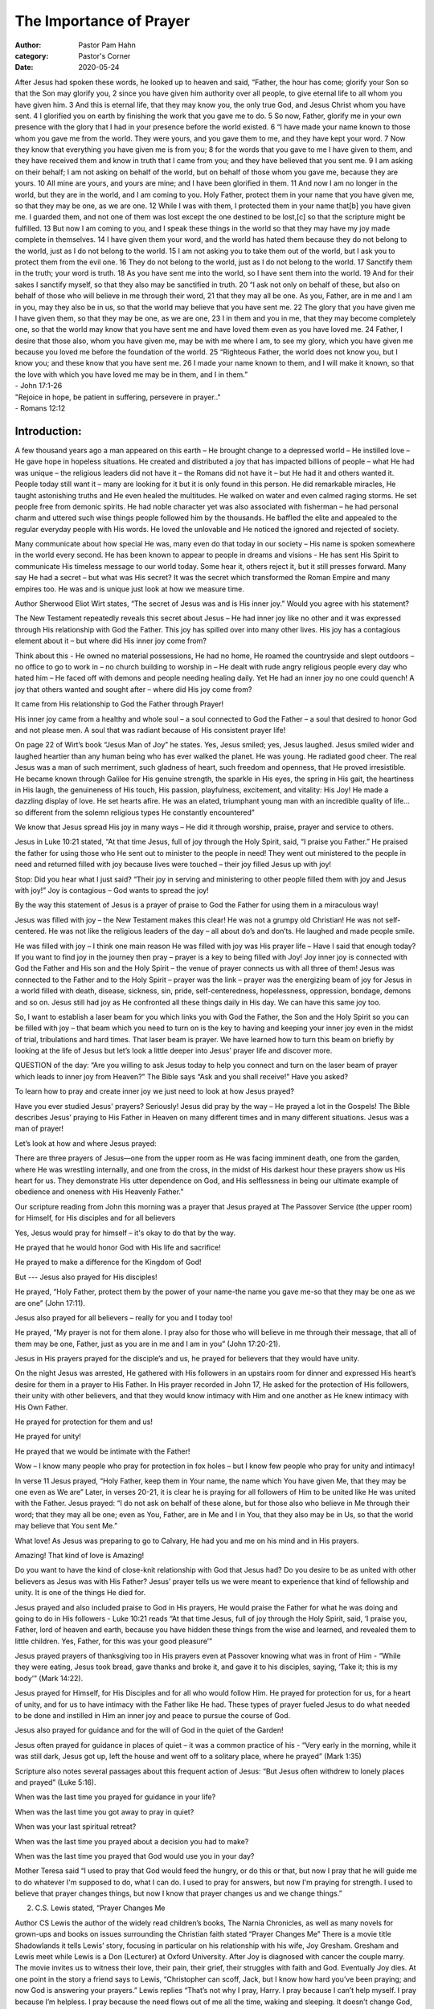 The Importance of Prayer
========================

:author: Pastor Pam Hahn
:category: Pastor's Corner
:date: 2020-05-24

.. raw:: html

    <p>
        <iframe src="https://anchor.fm/litchfield-ucc/embed/episodes/Sunday-Sermon-The-Importance-of-Prayer-eeg0fd" height="102px" width="100%" frameborder="0" scrolling="no"></iframe>
    </p>


| After Jesus had spoken these words, he looked up to heaven and said, “Father, the hour has come; glorify your Son so that the Son may glorify you, 2 since you have given him authority over all people, to give eternal life to all whom you have given him. 3 And this is eternal life, that they may know you, the only true God, and Jesus Christ whom you have sent. 4 I glorified you on earth by finishing the work that you gave me to do. 5 So now, Father, glorify me in your own presence with the glory that I had in your presence before the world existed. 6 “I have made your name known to those whom you gave me from the world. They were yours, and you gave them to me, and they have kept your word. 7 Now they know that everything you have given me is from you; 8 for the words that you gave to me I have given to them, and they have received them and know in truth that I came from you; and they have believed that you sent me. 9 I am asking on their behalf; I am not asking on behalf of the world, but on behalf of those whom you gave me, because they are yours. 10 All mine are yours, and yours are mine; and I have been glorified in them. 11 And now I am no longer in the world, but they are in the world, and I am coming to you. Holy Father, protect them in your name that you have given me, so that they may be one, as we are one. 12 While I was with them, I protected them in your name that[b] you have given me. I guarded them, and not one of them was lost except the one destined to be lost,[c] so that the scripture might be fulfilled. 13 But now I am coming to you, and I speak these things in the world so that they may have my joy made complete in themselves. 14 I have given them your word, and the world has hated them because they do not belong to the world, just as I do not belong to the world. 15 I am not asking you to take them out of the world, but I ask you to protect them from the evil one. 16 They do not belong to the world, just as I do not belong to the world. 17 Sanctify them in the truth; your word is truth. 18 As you have sent me into the world, so I have sent them into the world. 19 And for their sakes I sanctify myself, so that they also may be sanctified in truth. 20 “I ask not only on behalf of these, but also on behalf of those who will believe in me through their word, 21 that they may all be one. As you, Father, are in me and I am in you, may they also be in us, so that the world may believe that you have sent me. 22 The glory that you have given me I have given them, so that they may be one, as we are one, 23 I in them and you in me, that they may become completely one, so that the world may know that you have sent me and have loved them even as you have loved me. 24 Father, I desire that those also, whom you have given me, may be with me where I am, to see my glory, which you have given me because you loved me before the foundation of the world. 25 “Righteous Father, the world does not know you, but I know you; and these know that you have sent me. 26 I made your name known to them, and I will make it known, so that the love with which you have loved me may be in them, and I in them.”
| - John 17:1-26

| "Rejoice in hope, be patient in suffering, persevere in prayer.."
| - Romans 12:12

Introduction:
-------------

A few thousand years ago a man appeared on this earth – He brought change to a depressed world – He instilled love – He gave hope in hopeless situations. He created and distributed a joy that has impacted billions of people – what He had was unique – the religious leaders did not have it – the Romans did not have it – but He had it and others wanted it. People today still want it – many are looking for it but it is only found in this person. He did remarkable miracles, He taught astonishing truths and He even healed the multitudes. He walked on water and even calmed raging storms. He set people free from demonic spirits. He had noble character yet was also associated with fisherman – he had personal charm and uttered such wise things people followed him by the thousands. He baffled the elite and appealed to the regular everyday people with His words. He loved the unlovable and He noticed the ignored and rejected of society.

Many communicate about how special He was, many even do that today in our society – His name is spoken somewhere in the world every second.  He has been known to appear to people in dreams and visions - He has sent His Spirit to communicate His timeless message to our world today. Some hear it, others reject it, but it still presses forward. Many say He had a secret – but what was His secret? It was the secret which transformed the Roman Empire and many empires too. He was and is unique just look at how we measure time.

Author Sherwood Eliot Wirt states, “The secret of Jesus was and is His inner joy.” Would you agree with his statement?

The New Testament repeatedly reveals this secret about Jesus – He had inner joy like no other and it was expressed through His relationship with God the Father. This joy has spilled over into many other lives. His joy has a contagious element about it – but where did His inner joy come from?

Think about this - He owned no material possessions, He had no home, He roamed the countryside and slept outdoors – no office to go to work in – no church building to worship in – He dealt with rude angry religious people every day who hated him – He faced off with demons and people needing healing daily. Yet He had an inner joy no one could quench! A joy that others wanted and sought after – where did His joy come from?

It came from His relationship to God the Father through Prayer!

His inner joy came from a healthy and whole soul – a soul connected to God the Father – a soul that desired to honor God and not please men. A soul that was radiant because of His consistent prayer life!

On page 22 of Wirt’s book “Jesus Man of Joy” he states.  Yes, Jesus smiled; yes, Jesus laughed. Jesus smiled wider and laughed heartier than any human being who has ever walked the planet. He was young. He radiated good cheer. The real Jesus was a man of such merriment, such gladness of heart, such freedom and openness, that He proved irresistible. He became known through Galilee for His genuine strength, the sparkle in His eyes, the spring in His gait, the heartiness in His laugh, the genuineness of His touch, His passion, playfulness, excitement, and vitality: His Joy! He made a dazzling display of love. He set hearts afire. He was an elated, triumphant young man with an incredible quality of life…so different from the solemn religious types He constantly encountered”

We know that Jesus spread His joy in many ways – He did it through worship, praise, prayer and service to others.

Jesus in Luke 10:21 stated, “At that time Jesus, full of joy through the Holy Spirit, said, “I praise you Father.” He praised the father for using those who He sent out to minister to the people in need! They went out ministered to the people in need and returned filled with joy because lives were touched – their joy filled Jesus up with joy!

Stop: Did you hear what I just said? “Their joy in serving and ministering to other people filled them with joy and Jesus with joy!” Joy is contagious – God wants to spread the joy!

By the way this statement of Jesus is a prayer of praise to God the Father for using them in a miraculous way!

Jesus was filled with joy – the New Testament makes this clear! He was not a grumpy old Christian! He was not self-centered. He was not like the religious leaders of the day – all about do’s and don’ts. He laughed and made people smile.

He was filled with joy – I think one main reason He was filled with joy was His prayer life – Have I said that enough today? If you want to find joy in the journey then pray – prayer is a key to being filled with Joy! Joy inner joy is connected with God the Father and His son and the Holy Spirit – the venue of prayer connects us with all three of them! Jesus was connected to the Father and to the Holy Spirit – prayer was the link – prayer was the energizing beam of joy for Jesus in a world filled with death, disease, sickness, sin, pride, self-centeredness, hopelessness, oppression, bondage, demons and so on. Jesus still had joy as He confronted all these things daily in His day. We can have this same joy too.

So, I want to establish a laser beam for you which links you with God the Father, the Son and the Holy Spirit so you can be filled with joy – that beam which you need to turn on is the key to having and keeping your inner joy even in the midst of trial, tribulations and hard times. That laser beam is prayer. We have learned how to turn this beam on briefly by looking at the life of Jesus but let’s look a little deeper into Jesus’ prayer life and discover more.

QUESTION of the day: “Are you willing to ask Jesus today to help you connect and turn on the laser beam of prayer which leads to inner joy from Heaven?” The Bible says “Ask and you shall receive!” Have you asked?

To learn how to pray and create inner joy we just need to look at how Jesus prayed?

Have you ever studied Jesus' prayers? Seriously! Jesus did pray by the way – He prayed a lot in the Gospels! The Bible describes Jesus’ praying to His Father in Heaven on many different times and in many different situations. Jesus was a man of prayer!

Let’s look at how and where Jesus prayed:

There are three prayers of Jesus—one from the upper room as He was facing imminent death, one from the garden, where He was wrestling internally, and one from the cross, in the midst of His darkest hour these prayers show us His heart for us. They demonstrate His utter dependence on God, and His selflessness in being our ultimate example of obedience and oneness with His Heavenly Father.”

Our scripture reading from John this morning was a prayer that  Jesus prayed at The Passover Service (the upper room) for Himself, for His disciples and for all believers

Yes, Jesus would pray for himself – it's okay to do that by the way.

He prayed that he would honor God with His life and sacrifice!

He prayed to make a difference for the Kingdom of God!

But --- Jesus also prayed for His disciples!

He prayed, “Holy Father, protect them by the power of your name-the name you gave me-so that they may be one as we are one” (John 17:11).

Jesus also prayed for all believers – really for you and I today too!

He prayed, “My prayer is not for them alone. I pray also for those who will believe in me through their message, that all of them may be one, Father, just as you are in me and I am in you” (John 17:20-21).

Jesus in His prayers prayed for the disciple’s and us, he prayed  for believers that they would have unity.

On the night Jesus was arrested, He gathered with His followers in an upstairs room for dinner and expressed His heart’s desire for them in a prayer to His Father. In His prayer recorded in John 17, He asked for the protection of His followers, their unity with other believers, and that they would know intimacy with Him and one another as He knew intimacy with His Own Father.

He prayed for protection for them and us!

He prayed for unity!

He prayed that we would be intimate with the Father!

Wow – I know many people who pray for protection in fox holes – but I know few people who pray for unity and intimacy!

In verse 11 Jesus prayed, “Holy Father, keep them in Your name, the name which You have given Me, that they may be one even as We are”  Later, in verses 20-21, it is clear he is praying for all followers of Him to be united like He was united with the Father. Jesus prayed: “I do not ask on behalf of these alone, but for those also who believe in Me through their word; that they may all be one; even as You, Father, are in Me and I in You, that they also may be in Us, so that the world may believe that You sent Me.”

What love! As Jesus was preparing to go to Calvary, He had you and me on his mind and in His prayers.

Amazing!  That kind of love is Amazing!

Do you want to have the kind of close-knit relationship with God that Jesus had? Do you desire to be as united with other believers as Jesus was with His Father?  Jesus’ prayer tells us we were meant to experience that kind of fellowship and unity. It is one of the things He died for.

Jesus prayed and also included praise to God in His prayers, He would praise the Father for what he was doing and going to do in His followers - Luke 10:21 reads  “At that time Jesus, full of joy through the Holy Spirit, said, ‘I praise you, Father, lord of heaven and earth, because you have hidden these things from the wise and learned, and revealed them to little children. Yes, Father, for this was your good pleasure’”

Jesus prayed prayers of thanksgiving too in His prayers even at Passover knowing what was  in front of Him - “While they were eating, Jesus took bread, gave thanks and broke it, and gave it to his disciples, saying, ‘Take it; this is my body’” (Mark 14:22).

Jesus prayed for Himself, for His Disciples and for all who would follow Him. He prayed for protection for us, for a heart of unity, and for us to have intimacy with the Father like He had. These types of prayer fueled Jesus to do what needed to be done and instilled in Him an inner joy and peace to pursue the course of God.

Jesus also prayed for guidance and for the will of God in the quiet of the Garden!

Jesus often prayed for guidance in places of quiet – it was a common practice of his - “Very early in the morning, while it was still dark, Jesus got up, left the house and went off to a solitary place, where he prayed” (Mark 1:35)

Scripture also notes several passages about this frequent action of Jesus: “But Jesus often withdrew to lonely places and prayed” (Luke 5:16).

When was the last time you prayed for guidance in your life?

When was the last time you got away to pray in quiet?

When was your last spiritual retreat?

When was the last time you prayed about a decision you had to make?

When was the last time you prayed that God would use you in your day?

Mother Teresa said “I used to pray that God would feed the hungry, or do this or that, but now I pray that he will guide me to do whatever I'm supposed to do, what I can do. I used to pray for answers, but now I'm praying for strength. I used to believe that prayer changes things, but now I know that prayer changes us and we change things.”

2. C.S. Lewis stated, “Prayer Changes Me

Author CS Lewis the author of the widely read children’s books, The Narnia Chronicles, as well as many novels for grown-ups and books on issues surrounding the Christian faith stated “Prayer Changes Me” There is a movie title  Shadowlands it tells Lewis’ story, focusing in particular on his relationship with his wife, Joy Gresham. Gresham and Lewis meet while Lewis is a Don (Lecturer) at Oxford University. After Joy is diagnosed with cancer the couple marry. The movie invites us to witness their love, their pain, their grief, their struggles with faith and God. Eventually Joy dies. At one point in the story a friend says to Lewis, “Christopher can scoff, Jack, but I know how hard you’ve been praying; and now God is answering your prayers.” Lewis replies “That’s not why I pray, Harry. I pray because I can’t help myself. I pray because I’m helpless. I pray because the need flows out of me all the time, waking and sleeping. It doesn’t change God, it changes me.”

In the same vein Jesus prayed for God’s will, even at His own expense in the Garden.

Do you ever struggle with understanding God’s ways? Or do you get the idea, now and then, that Jesus didn’t know what it was like to be you? If you’re going through a difficult time, whatever it is, it’s safe to say Jesus dealt with feelings far more isolated and painful than you ever will.

He was not only tortured and murdered for His relationship to God the Father and for being willing to be obedient to God, but He chose to walk toward it - willingly with the intention of obedience unto death.

In Luke 22:42, Jesus showed His humanity more than at any other time, when He prayed in the Garden with literally blood, sweat and tears: “Father, if You are willing, remove this cup from Me; yet not My will, but Yours be done.”

Jesus clearly wrestled with what would happen to Him in the next several hours and days and He wrestled with those thoughts alone, too. Three of His closest friends, whom He brought along with Him that evening for His prayer support, couldn’t stay awake to pray for Him a few yards away, even though He interrupted His prayer time twice to come back to the huddle and ask them to keep praying for Him.

Jesus’ persistence in prayer, to the point of blood and sweat, shows us He wrestled with His imminent death. Yet, He ultimately wanted God’s way, not His.

Jesus’ prayer was a beautiful example to us of His obedience unto death, as He sought God’s glory, regardless of what it meant to Him, personally. His struggle in prayer that night in the Garden is evidence that we have a High Priest who can sympathize with our weaknesses, our temptations and our struggles (Hebrews 4:15-16) and therefore, we can draw near to Him with confidence when we have a need.

Jesus’ prayer in the Garden showed us that He, too, experienced all that we will experience when it comes to the trials of this life. He also showed us what it looked like to put aside His own comfort and convenience and very life and give Himself wholeheartedly and trustingly into the hands of His Father.

Jesus prayed in a posture and with an attitude of reverent submission - “Going a little farther, he fell with his face to the ground and prayed, ‘My Father, if it is possible, may this cup be taken from me. Yet not as I will, but as you will’” (Matthew 26:39).

Jesus prayed for God’s guidance and for God’s will and wrestled through prayer to be willing to follow the path God laid out for Him.

Jesus prayed for the forgiveness of those who caused His suffering on the cross.

Jesus uttered a powerful prayer from the cross that should give us perspective in times of suffering from the actions of others.

In Luke 23:34, Jesus prayed: “Father, forgive them; for they do not know what they are doing.” Here, we see one of the most beautiful pictures of God’s grace when Jesus asked His Father to forgive the very people who were mocking him, spitting on him, and putting him to death.

This prayer of Jesus’ not only epitomizes the calling in Matthew 5:44 to “love your enemies and pray for those who persecute you,” but it smashes our theories that we are only required to forgive someone who shows remorse for their actions and requests our forgiveness.

Certainly, Jesus knew those who would eventually repent of what they had done that day. Perhaps some were among the 3,000 who were “pierced to the heart” 40 days later when Peter preached his sermon at Pentecost and informed them that “God has made Him both Lord and Christ – this Jesus whom you crucified” (Acts 2:36-42).”

Regardless of the outcome, Jesus showed the perfect picture of unconditional grace when it was neither deserved nor requested and he did this because of his prayer life with God the Father.

Jesus actually prayed for those who were causing His pain during His deepest hour of pain and suffering, and set a beautiful example to us to not only pray for those who persecute us, but to forgive them in the midst of the suffering they may be causing us.

Do you do this?  Do you pray for those who hurt you, or do you wait until they show remorse?


What do we need to know from this message on joy and prayer?

That prayer brings to us an inner joy along with many other benefits too!

Mike Bickle wrote in his book “Growing in Prayer” these benefits that come from prayer.

1. It deepens our intimacy with God and leads to our transformation.

2. It increases our understanding of situations in life.

3. It releases God’s power to act on our requests.

4. It unites us in community as it helps us express His love.

5. It renews our faith.

6. It multiplies His blessings.

7. It releases our inheritance in Jesus and His promises.

Prayer bestows within our soul joy that no man or spirit can ever steal away.

Why do we need to know joy and prayer are connected?

Because practicing prayer will change our inner soul and outlook on life!

Clergyman and Author E. M. Bounds writes “Prayer should not be regarded as a duty which must be performed, but rather as a privilege to be enjoyed, a rare delight that is always revealing some new beauty.”

Jesus was filled with joy and this inner joy came from His relationship with God the Father through prayer. Prayer and inner joy are linked together because prayer opens a door to the presence and guidance of the Lord.

Do you need Joy? What do you need to do to get it?   Pray!  Create a relationship with God through prayer and Joy will follow.

Amen!

‒ Pastor Pam
